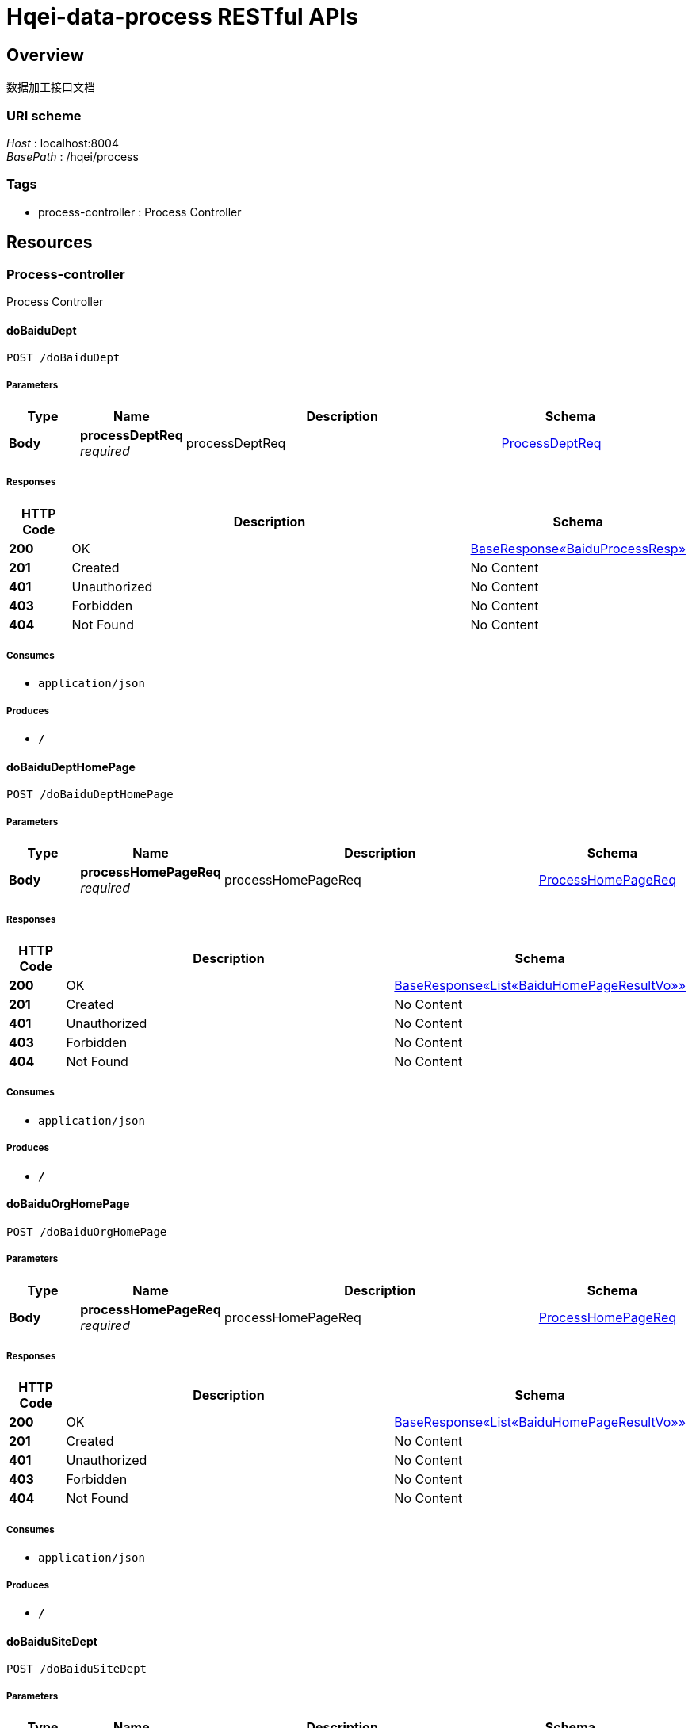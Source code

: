 = Hqei-data-process RESTful APIs


[[_overview]]
== Overview
数据加工接口文档


=== URI scheme
[%hardbreaks]
__Host__ : localhost:8004
__BasePath__ : /hqei/process


=== Tags

* process-controller : Process Controller




[[_paths]]
== Resources

[[_process-controller_resource]]
=== Process-controller
Process Controller


[[_dobaidudeptusingpost]]
==== doBaiduDept
....
POST /doBaiduDept
....


===== Parameters

[options="header", cols=".^2,.^3,.^9,.^4"]
|===
|Type|Name|Description|Schema
|**Body**|**processDeptReq** +
__required__|processDeptReq|<<_processdeptreq,ProcessDeptReq>>
|===


===== Responses

[options="header", cols=".^2,.^14,.^4"]
|===
|HTTP Code|Description|Schema
|**200**|OK|<<_ece508a8b11ea32c85ca79d1d458c4c7,BaseResponse«BaiduProcessResp»>>
|**201**|Created|No Content
|**401**|Unauthorized|No Content
|**403**|Forbidden|No Content
|**404**|Not Found|No Content
|===


===== Consumes

* `application/json`


===== Produces

* `*/*`


[[_dobaidudepthomepageusingpost]]
==== doBaiduDeptHomePage
....
POST /doBaiduDeptHomePage
....


===== Parameters

[options="header", cols=".^2,.^3,.^9,.^4"]
|===
|Type|Name|Description|Schema
|**Body**|**processHomePageReq** +
__required__|processHomePageReq|<<_processhomepagereq,ProcessHomePageReq>>
|===


===== Responses

[options="header", cols=".^2,.^14,.^4"]
|===
|HTTP Code|Description|Schema
|**200**|OK|<<_8fb96b64b187ee6bd54947c6c67e9547,BaseResponse«List«BaiduHomePageResultVo»»>>
|**201**|Created|No Content
|**401**|Unauthorized|No Content
|**403**|Forbidden|No Content
|**404**|Not Found|No Content
|===


===== Consumes

* `application/json`


===== Produces

* `*/*`


[[_dobaiduorghomepageusingpost]]
==== doBaiduOrgHomePage
....
POST /doBaiduOrgHomePage
....


===== Parameters

[options="header", cols=".^2,.^3,.^9,.^4"]
|===
|Type|Name|Description|Schema
|**Body**|**processHomePageReq** +
__required__|processHomePageReq|<<_processhomepagereq,ProcessHomePageReq>>
|===


===== Responses

[options="header", cols=".^2,.^14,.^4"]
|===
|HTTP Code|Description|Schema
|**200**|OK|<<_8fb96b64b187ee6bd54947c6c67e9547,BaseResponse«List«BaiduHomePageResultVo»»>>
|**201**|Created|No Content
|**401**|Unauthorized|No Content
|**403**|Forbidden|No Content
|**404**|Not Found|No Content
|===


===== Consumes

* `application/json`


===== Produces

* `*/*`


[[_dobaidusitedeptusingpost]]
==== doBaiduSiteDept
....
POST /doBaiduSiteDept
....


===== Parameters

[options="header", cols=".^2,.^3,.^9,.^4"]
|===
|Type|Name|Description|Schema
|**Body**|**processDeptReq** +
__required__|processDeptReq|<<_processdeptreq,ProcessDeptReq>>
|===


===== Responses

[options="header", cols=".^2,.^14,.^4"]
|===
|HTTP Code|Description|Schema
|**200**|OK|<<_ece508a8b11ea32c85ca79d1d458c4c7,BaseResponse«BaiduProcessResp»>>
|**201**|Created|No Content
|**401**|Unauthorized|No Content
|**403**|Forbidden|No Content
|**404**|Not Found|No Content
|===


===== Consumes

* `application/json`


===== Produces

* `*/*`


[[_dogoogledeptusingpost]]
==== doGoogleDept
....
POST /doGoogleDept
....


===== Parameters

[options="header", cols=".^2,.^3,.^9,.^4"]
|===
|Type|Name|Description|Schema
|**Body**|**processDeptReq** +
__required__|processDeptReq|<<_processdeptreq,ProcessDeptReq>>
|===


===== Responses

[options="header", cols=".^2,.^14,.^4"]
|===
|HTTP Code|Description|Schema
|**200**|OK|<<_75fc349df184046b0fa88ad888092641,BaseResponse«List«BaiduResultVo»»>>
|**201**|Created|No Content
|**401**|Unauthorized|No Content
|**403**|Forbidden|No Content
|**404**|Not Found|No Content
|===


===== Consumes

* `application/json`


===== Produces

* `*/*`


[[_dowanfangdeptusingpost]]
==== doWanFangDept
....
POST /doWangFangDept
....


===== Parameters

[options="header", cols=".^2,.^3,.^9,.^4"]
|===
|Type|Name|Description|Schema
|**Body**|**processDeptReq** +
__required__|processDeptReq|<<_processdeptreq,ProcessDeptReq>>
|===


===== Responses

[options="header", cols=".^2,.^14,.^4"]
|===
|HTTP Code|Description|Schema
|**200**|OK|<<_9638edc2f0dfabf0616aee4e0d7f788a,BaseResponse«WanFangProcessResp»>>
|**201**|Created|No Content
|**401**|Unauthorized|No Content
|**403**|Forbidden|No Content
|**404**|Not Found|No Content
|===


===== Consumes

* `application/json`


===== Produces

* `*/*`




[[_definitions]]
== Definitions

[[_baiduhomepageresultvo]]
=== BaiduHomePageResultVo

[options="header", cols=".^3,.^4"]
|===
|Name|Schema
|**describe** +
__optional__|string
|**homePage** +
__optional__|boolean
|**lights** +
__optional__|< string > array
|**title** +
__optional__|string
|**url** +
__optional__|string
|===


[[_baiduprocessresp]]
=== BaiduProcessResp

[options="header", cols=".^3,.^4"]
|===
|Name|Schema
|**recommends** +
__optional__|< string > array
|**results** +
__optional__|< <<_baiduresultvo,BaiduResultVo>> > array
|===


[[_baiduresultvo]]
=== BaiduResultVo

[options="header", cols=".^3,.^4"]
|===
|Name|Schema
|**describe** +
__optional__|string
|**lights** +
__optional__|< string > array
|**title** +
__optional__|string
|**url** +
__optional__|string
|===


[[_ece508a8b11ea32c85ca79d1d458c4c7]]
=== BaseResponse«BaiduProcessResp»

[options="header", cols=".^3,.^4"]
|===
|Name|Schema
|**code** +
__optional__|string
|**errorMap** +
__optional__|< string, string > map
|**msg** +
__optional__|string
|**result** +
__optional__|<<_baiduprocessresp,BaiduProcessResp>>
|===


[[_8fb96b64b187ee6bd54947c6c67e9547]]
=== BaseResponse«List«BaiduHomePageResultVo»»

[options="header", cols=".^3,.^4"]
|===
|Name|Schema
|**code** +
__optional__|string
|**errorMap** +
__optional__|< string, string > map
|**msg** +
__optional__|string
|**result** +
__optional__|< <<_baiduhomepageresultvo,BaiduHomePageResultVo>> > array
|===


[[_75fc349df184046b0fa88ad888092641]]
=== BaseResponse«List«BaiduResultVo»»

[options="header", cols=".^3,.^4"]
|===
|Name|Schema
|**code** +
__optional__|string
|**errorMap** +
__optional__|< string, string > map
|**msg** +
__optional__|string
|**result** +
__optional__|< <<_baiduresultvo,BaiduResultVo>> > array
|===


[[_9638edc2f0dfabf0616aee4e0d7f788a]]
=== BaseResponse«WanFangProcessResp»

[options="header", cols=".^3,.^4"]
|===
|Name|Schema
|**code** +
__optional__|string
|**errorMap** +
__optional__|< string, string > map
|**msg** +
__optional__|string
|**result** +
__optional__|<<_wanfangprocessresp,WanFangProcessResp>>
|===


[[_processdeptreq]]
=== ProcessDeptReq

[options="header", cols=".^3,.^4"]
|===
|Name|Schema
|**organization** +
__optional__|string
|**pageSize** +
__optional__|integer (int32)
|**person** +
__optional__|string
|===


[[_processhomepagereq]]
=== ProcessHomePageReq

[options="header", cols=".^3,.^4"]
|===
|Name|Schema
|**department** +
__optional__|string
|**organization** +
__optional__|string
|===


[[_wanfangdeptresultvo]]
=== WanFangDeptResultVo

[options="header", cols=".^3,.^4"]
|===
|Name|Schema
|**department** +
__optional__|string
|**lights** +
__optional__|< string > array
|**person** +
__optional__|string
|===


[[_wanfangprocessresp]]
=== WanFangProcessResp

[options="header", cols=".^3,.^4"]
|===
|Name|Schema
|**recommends** +
__optional__|< string > array
|**results** +
__optional__|< <<_wanfangdeptresultvo,WanFangDeptResultVo>> > array
|===





